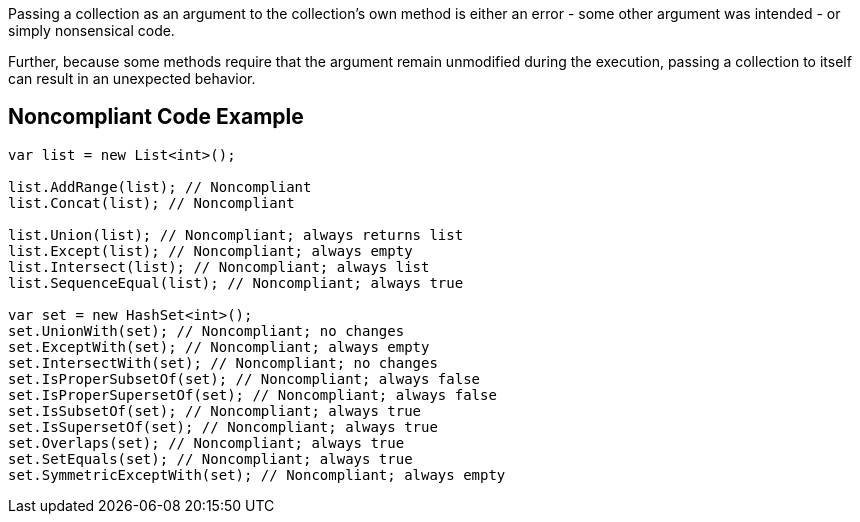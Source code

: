 Passing a collection as an argument to the collection's own method is either an error - some other argument was intended - or simply nonsensical code. 


Further, because some methods require that the argument remain unmodified during the execution, passing a collection to itself can result in an unexpected behavior. 

== Noncompliant Code Example

----
var list = new List<int>();

list.AddRange(list); // Noncompliant
list.Concat(list); // Noncompliant

list.Union(list); // Noncompliant; always returns list
list.Except(list); // Noncompliant; always empty
list.Intersect(list); // Noncompliant; always list
list.SequenceEqual(list); // Noncompliant; always true

var set = new HashSet<int>();
set.UnionWith(set); // Noncompliant; no changes
set.ExceptWith(set); // Noncompliant; always empty
set.IntersectWith(set); // Noncompliant; no changes
set.IsProperSubsetOf(set); // Noncompliant; always false
set.IsProperSupersetOf(set); // Noncompliant; always false
set.IsSubsetOf(set); // Noncompliant; always true
set.IsSupersetOf(set); // Noncompliant; always true
set.Overlaps(set); // Noncompliant; always true
set.SetEquals(set); // Noncompliant; always true
set.SymmetricExceptWith(set); // Noncompliant; always empty
----
